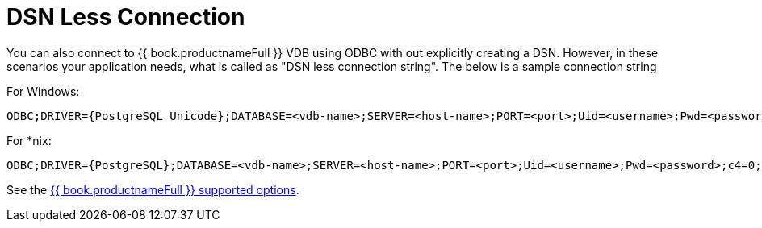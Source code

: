 
[id="client-dev-DSN_Less_Connection-DSN-Less-Connection"]
= DSN Less Connection

You can also connect to {{ book.productnameFull }} VDB using ODBC with out explicitly creating a DSN. However, in these scenarios your application needs, what is called as "DSN less connection string". The below is a sample connection string

For Windows:

----
ODBC;DRIVER={PostgreSQL Unicode};DATABASE=<vdb-name>;SERVER=<host-name>;PORT=<port>;Uid=<username>;Pwd=<password>;c4=0;c8=1;            
----

For *nix:

----
ODBC;DRIVER={PostgreSQL};DATABASE=<vdb-name>;SERVER=<host-name>;PORT=<port>;Uid=<username>;Pwd=<password>;c4=0;c8=1;            
----

See the link:ODBC_Support.adoc#_connection_settings[{{ book.productnameFull }} supported options].

